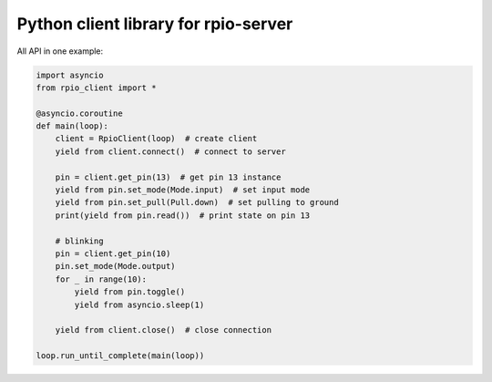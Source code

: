 Python client library for rpio-server
-------------------------------------

All API in one example:

.. code:: python

    import asyncio
    from rpio_client import *

    @asyncio.coroutine
    def main(loop):
        client = RpioClient(loop)  # create client
        yield from client.connect()  # connect to server

        pin = client.get_pin(13)  # get pin 13 instance
        yield from pin.set_mode(Mode.input)  # set input mode
        yield from pin.set_pull(Pull.down)  # set pulling to ground
        print(yield from pin.read())  # print state on pin 13

        # blinking
        pin = client.get_pin(10)
        pin.set_mode(Mode.output)
        for _ in range(10):
            yield from pin.toggle()
            yield from asyncio.sleep(1)

        yield from client.close()  # close connection

    loop.run_until_complete(main(loop))
